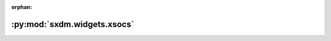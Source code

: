 :orphan:

:py:mod:`sxdm.widgets.xsocs`
============================

.. py:module:: sxdm.widgets.xsocs

.. autodoc2-docstring:: sxdm.widgets.xsocs
   :allowtitles:
